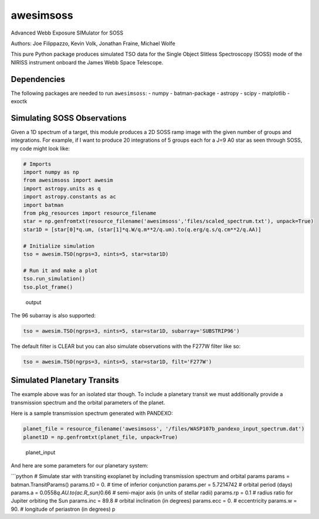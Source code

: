 ==========
awesimsoss
==========


.. image:: https://img.shields.io/pypi/v/awesimsoss.svg
        :target: https://pypi.python.org/pypi/awesimsoss

.. image:: https://img.shields.io/travis/hover2pi/awesimsoss.svg
        :target: https://travis-ci.com/hover2pi/awesimsoss

.. image:: https://readthedocs.org/projects/awesimsoss/badge/?version=latest
        :target: https://awesimsoss.readthedocs.io/en/latest/?badge=latest
        :alt: Documentation Status


.. image:: https://pyup.io/repos/github/hover2pi/awesimsoss/shield.svg
     :target: https://pyup.io/repos/github/hover2pi/awesimsoss/
     :alt: Updates



Advanced Webb Exposure SIMulator for SOSS

Authors: Joe Filippazzo, Kevin Volk, Jonathan Fraine, Michael Wolfe

This pure Python package produces simulated TSO data for the Single
Object Slitless Spectroscopy (SOSS) mode of the NIRISS instrument
onboard the James Webb Space Telescope.

Dependencies
~~~~~~~~~~~~

The following packages are needed to run ``awesimsoss``: - numpy -
batman-package - astropy - scipy - matplotlib - exoctk

Simulating SOSS Observations
~~~~~~~~~~~~~~~~~~~~~~~~~~~~

Given a 1D spectrum of a target, this module produces a 2D SOSS ramp
image with the given number of groups and integrations. For example, if
I want to produce 20 integrations of 5 groups each for a J=9 A0 star as
seen through SOSS, my code might look like:

.. code:: python

   # Imports
   import numpy as np
   from awesimsoss import awesim
   import astropy.units as q
   import astropy.constants as ac
   import batman
   from pkg_resources import resource_filename
   star = np.genfromtxt(resource_filename('awesimsoss','files/scaled_spectrum.txt'), unpack=True)
   star1D = [star[0]*q.um, (star[1]*q.W/q.m**2/q.um).to(q.erg/q.s/q.cm**2/q.AA)]

   # Initialize simulation
   tso = awesim.TSO(ngrps=3, nints=5, star=star1D)
               
   # Run it and make a plot
   tso.run_simulation()
   tso.plot_frame()

.. figure:: awesimsoss/img/2D_star.png
   :alt: The output trace

   output

The 96 subarray is also supported:

.. code:: python

   tso = awesim.TSO(ngrps=3, nints=5, star=star1D, subarray='SUBSTRIP96')

The default filter is CLEAR but you can also simulate observations with
the F277W filter like so:

.. code:: python

   tso = awesim.TSO(ngrps=3, nints=5, star=star1D, filt='F277W')

Simulated Planetary Transits
~~~~~~~~~~~~~~~~~~~~~~~~~~~~

The example above was for an isolated star though. To include a
planetary transit we must additionally provide a transmission spectrum
and the orbital parameters of the planet.

Here is a sample transmission spectrum generated with PANDEXO:

.. code:: python

   planet_file = resource_filename('awesimsoss', '/files/WASP107b_pandexo_input_spectrum.dat')
   planet1D = np.genfromtxt(planet_file, unpack=True)

.. figure:: awesimsoss/img/1D_planet.png
   :alt: The input transmission spectrum

   planet_input

And here are some parameters for our planetary system:

\```python # Simulate star with transiting exoplanet by including
transmission spectrum and orbital params params = batman.TransitParams()
params.t0 = 0. # time of inferior conjunction params.per = 5.7214742 #
orbital period (days) params.a = 0.0558\ *q.AU.to(ac.R_sun)*\ 0.66 #
semi-major axis (in units of stellar radii) params.rp = 0.1 # radius
ratio for Jupiter orbiting the Sun params.inc = 89.8 # orbital
inclination (in degrees) params.ecc = 0. # eccentricity params.w = 90. #
longitude of periastron (in degrees) p

